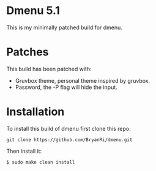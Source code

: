 * Dmenu 5.1
This is my minimally patched build for dmenu.
* Patches
This build has been patched with:
- Gruvbox theme, personal theme inspired by gruvbox.
- Password,      the -P flag will hide the input.
* Installation
To install this build of dmenu first clone this repo:
#+BEGIN_SRC 
git clone https://github.com/BryanRi/dmenu.git
#+END_SRC
Then install it:
#+BEGIN_SRC 
$ sudo make clean install
#+END_SRC

